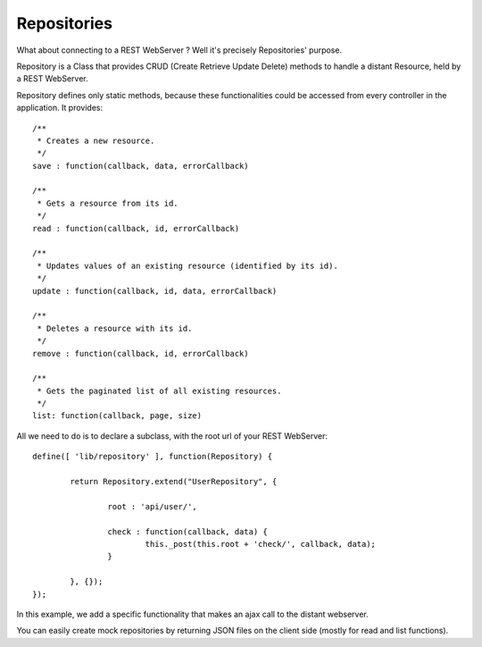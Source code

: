 ============
Repositories
============

What about connecting to a REST WebServer ? Well it's precisely Repositories' purpose.

Repository is a Class that provides CRUD (Create Retrieve Update Delete) methods to handle a distant Resource, held by a REST WebServer.

Repository defines only static methods, because these functionalities could be accessed from every controller in the application.
It provides::

		/**
		 * Creates a new resource.
		 */
		save : function(callback, data, errorCallback)
		
		/**
		 * Gets a resource from its id.
		 */
		read : function(callback, id, errorCallback)
			
		/**
		 * Updates values of an existing resource (identified by its id).
		 */
		update : function(callback, id, data, errorCallback) 
		
		/**
		 * Deletes a resource with its id.
		 */
		remove : function(callback, id, errorCallback) 
		
		/**
		 * Gets the paginated list of all existing resources.
		 */
		list: function(callback, page, size)

All we need to do is to declare a subclass, with the root url of your REST WebServer::

	define([ 'lib/repository' ], function(Repository) {

		return Repository.extend("UserRepository", {

			root : 'api/user/',

			check : function(callback, data) {
				this._post(this.root + 'check/', callback, data);
			}

		}, {});
	});
	
In this example, we add a specific functionality that makes an ajax call to the distant webserver.

You can easily create mock repositories by returning JSON files on the client side (mostly for read and list functions).
